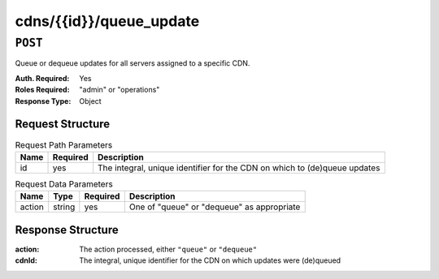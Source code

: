 ..
..
.. Licensed under the Apache License, Version 2.0 (the "License");
.. you may not use this file except in compliance with the License.
.. You may obtain a copy of the License at
..
..     http://www.apache.org/licenses/LICENSE-2.0
..
.. Unless required by applicable law or agreed to in writing, software
.. distributed under the License is distributed on an "AS IS" BASIS,
.. WITHOUT WARRANTIES OR CONDITIONS OF ANY KIND, either express or implied.
.. See the License for the specific language governing permissions and
.. limitations under the License.
..

.. _to-cdns-id-queue_update:

************************
cdns/{{id}}/queue_update
************************

``POST``
========
Queue or dequeue updates for all servers assigned to a specific CDN.

:Auth. Required: Yes
:Roles Required: "admin" or "operations"
:Response Type:  Object

Request Structure
-----------------
.. table:: Request Path Parameters

	+-----------------+----------+---------------------------------------------------------------------------+
	| Name            | Required | Description                                                               |
	+=================+==========+===========================================================================+
	| id              | yes      | The integral, unique identifier for the CDN on which to (de)queue updates |
	+-----------------+----------+---------------------------------------------------------------------------+

.. table:: Request Data Parameters

	+--------------+---------+----------+-----------------------------------------------+
	| Name         | Type    | Required | Description                                   |
	+==============+=========+==========+===============================================+
	| action       | string  | yes      | One of "queue" or "dequeue" as appropriate    |
	+--------------+---------+----------+-----------------------------------------------+

Response Structure
------------------
:action: The action processed, either ``"queue"`` or ``"dequeue"``
:cdnId:  The integral, unique identifier for the CDN on which updates were (de)queued

.. code-block:: json
	:caption: Response Example

	{ "response": {
			"action": "queue",
			"cdn": 1
		}
	}
